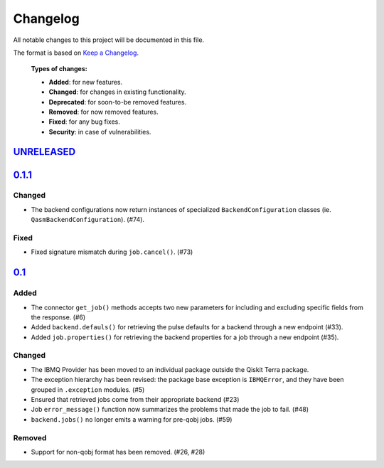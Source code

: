 
Changelog
---------

All notable changes to this project will be documented in this file.

The format is based on `Keep a Changelog`_.

  **Types of changes:**

  - **Added**: for new features.
  - **Changed**: for changes in existing functionality.
  - **Deprecated**: for soon-to-be removed features.
  - **Removed**: for now removed features.
  - **Fixed**: for any bug fixes.
  - **Security**: in case of vulnerabilities.


`UNRELEASED`_
^^^^^^^^^^^^^

`0.1.1`_
^^^^^^^^

Changed
"""""""

- The backend configurations now return instances of specialized
  ``BackendConfiguration`` classes (ie. ``QasmBackendConfiguration``). (#74).

Fixed
"""""

- Fixed signature mismatch during ``job.cancel()``. (#73)


`0.1`_
^^^^^^


Added
"""""

- The connector ``get_job()`` methods accepts two new parameters for including
  and excluding specific fields from the response. (#6)
- Added ``backend.defauls()`` for retrieving the pulse defaults for a
  backend through a new endpoint (#33).
- Added ``job.properties()`` for retrieving the backend properties for
  a job through a new endpoint (#35).

Changed
"""""""

- The IBMQ Provider has been moved to an individual package outside the
  Qiskit Terra package.
- The exception hierarchy has been revised: the package base exception is
  ``IBMQError``, and they have been grouped in ``.exception`` modules. (#5)
- Ensured that retrieved jobs come from their appropriate backend (#23)
- Job ``error_message()`` function now summarizes the problems that made the
  job to fail. (#48)
- ``backend.jobs()`` no longer emits a warning for pre-qobj jobs. (#59)

Removed
"""""""

- Support for non-qobj format has been removed. (#26, #28)



.. _UNRELEASED: https://github.com/Qiskit/qiskit-ibmq-provider/compare/0.1.1...HEAD
.. _0.1.1: https://github.com/Qiskit/qiskit-ibmq-provider/compare/0.1...0.1.1
.. _0.1: https://github.com/Qiskit/qiskit-ibmq-provider/compare/104d524...0.1

.. _Keep a Changelog: http://keepachangelog.com/en/1.0.0/
